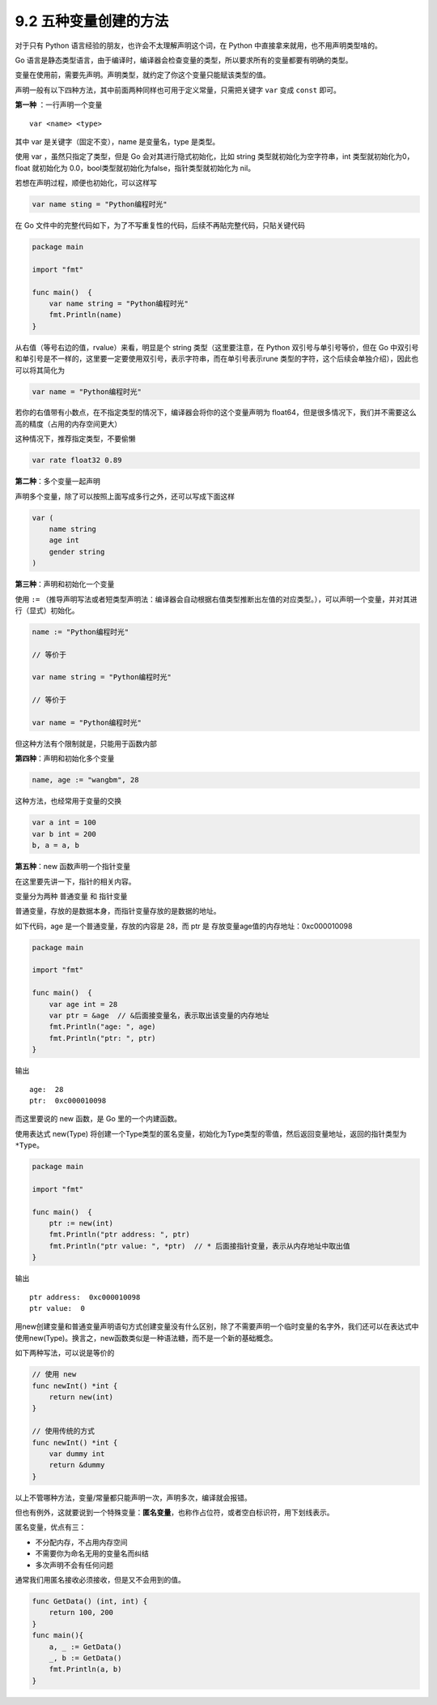9.2 五种变量创建的方法
======================

对于只有 Python 语言经验的朋友，也许会不太理解声明这个词，在 Python
中直接拿来就用，也不用声明类型啥的。

Go
语言是静态类型语言，由于编译时，编译器会检查变量的类型，所以要求所有的变量都要有明确的类型。

变量在使用前，需要先声明。声明类型，就约定了你这个变量只能赋该类型的值。

声明一般有以下四种方法，其中前面两种同样也可用于定义常量，只需把关键字
``var`` 变成 ``const`` 即可。

**第一种** ：一行声明一个变量

::

   var <name> <type>

其中 var 是关键字（固定不变），name 是变量名，type 是类型。

使用 var ，虽然只指定了类型，但是 Go 会对其进行隐式初始化，比如 string
类型就初始化为空字符串，int 类型就初始化为0，float 就初始化为
0.0，bool类型就初始化为false，指针类型就初始化为 nil。

若想在声明过程，顺便也初始化，可以这样写

.. code:: go

   var name sting = "Python编程时光"

在 Go
文件中的完整代码如下，为了不写重复性的代码，后续不再貼完整代码，只貼关键代码

.. code:: go

   package main

   import "fmt"

   func main()  {
       var name string = "Python编程时光"
       fmt.Println(name)
   }

从右值（等号右边的值，rvalue）来看，明显是个 string 类型（这里要注意，在
Python 双引号与单引号等价，但在 Go
中双引号和单引号是不一样的，这里要一定要使用双引号，表示字符串，而在单引号表示rune
类型的字符，这个后续会单独介绍），因此也可以将其简化为

.. code:: go

   var name = "Python编程时光"

若你的右值带有小数点，在不指定类型的情况下，编译器会将你的这个变量声明为
float64，但是很多情况下，我们并不需要这么高的精度（占用的内存空间更大）

这种情况下，推荐指定类型，不要偷懒

.. code:: go

   var rate float32 0.89

**第二种**\ ：多个变量一起声明

声明多个变量，除了可以按照上面写成多行之外，还可以写成下面这样

.. code:: go

   var (
       name string
       age int
       gender string
   )

**第三种**\ ：声明和初始化一个变量

使用 ``:=``
（推导声明写法或者短类型声明法：编译器会自动根据右值类型推断出左值的对应类型。），可以声明一个变量，并对其进行（显式）初始化。

.. code:: go

   name := "Python编程时光"

   // 等价于

   var name string = "Python编程时光"

   // 等价于

   var name = "Python编程时光"

但这种方法有个限制就是，只能用于函数内部

**第四种**\ ：声明和初始化多个变量

.. code:: go

   name, age := "wangbm", 28

这种方法，也经常用于变量的交换

.. code:: go

   var a int = 100
   var b int = 200
   b, a = a, b

**第五种**\ ：new 函数声明一个指针变量

在这里要先讲一下，指针的相关内容。

变量分为两种 ``普通变量`` 和 ``指针变量``

普通变量，存放的是数据本身，而指针变量存放的是数据的地址。

如下代码，age 是一个普通变量，存放的内容是 28，而 ptr 是
存放变量age值的内存地址：0xc000010098

.. code:: go

   package main

   import "fmt"

   func main()  {
       var age int = 28
       var ptr = &age  // &后面接变量名，表示取出该变量的内存地址
       fmt.Println("age: ", age)
       fmt.Println("ptr: ", ptr)
   }

输出

::

   age:  28
   ptr:  0xc000010098

而这里要说的 new 函数，是 Go 里的一个内建函数。

使用表达式 new(Type)
将创建一个Type类型的匿名变量，初始化为Type类型的零值，然后返回变量地址，返回的指针类型为\ ``*Type``\ 。

.. code:: go

   package main

   import "fmt"

   func main()  {
       ptr := new(int)
       fmt.Println("ptr address: ", ptr)
       fmt.Println("ptr value: ", *ptr)  // * 后面接指针变量，表示从内存地址中取出值
   }

输出

::

   ptr address:  0xc000010098
   ptr value:  0

用new创建变量和普通变量声明语句方式创建变量没有什么区别，除了不需要声明一个临时变量的名字外，我们还可以在表达式中使用new(Type)。换言之，new函数类似是一种语法糖，而不是一个新的基础概念。

如下两种写法，可以说是等价的

.. code:: go

   // 使用 new
   func newInt() *int {
       return new(int)
   }

   // 使用传统的方式
   func newInt() *int {
       var dummy int
       return &dummy
   }

以上不管哪种方法，变量/常量都只能声明一次，声明多次，编译就会报错。

但也有例外，这就要说到一个特殊变量：\ **匿名变量**\ ，也称作占位符，或者空白标识符，用下划线表示。

匿名变量，优点有三：

-  不分配内存，不占用内存空间
-  不需要你为命名无用的变量名而纠结
-  多次声明不会有任何问题

通常我们用匿名接收必须接收，但是又不会用到的值。

.. code:: go

   func GetData() (int, int) {
       return 100, 200
   }
   func main(){
       a, _ := GetData()
       _, b := GetData()
       fmt.Println(a, b)
   }

.. figure:: http://image.python-online.cn/20191117155836.png
   :alt: 关注公众号，获取最新干货！

